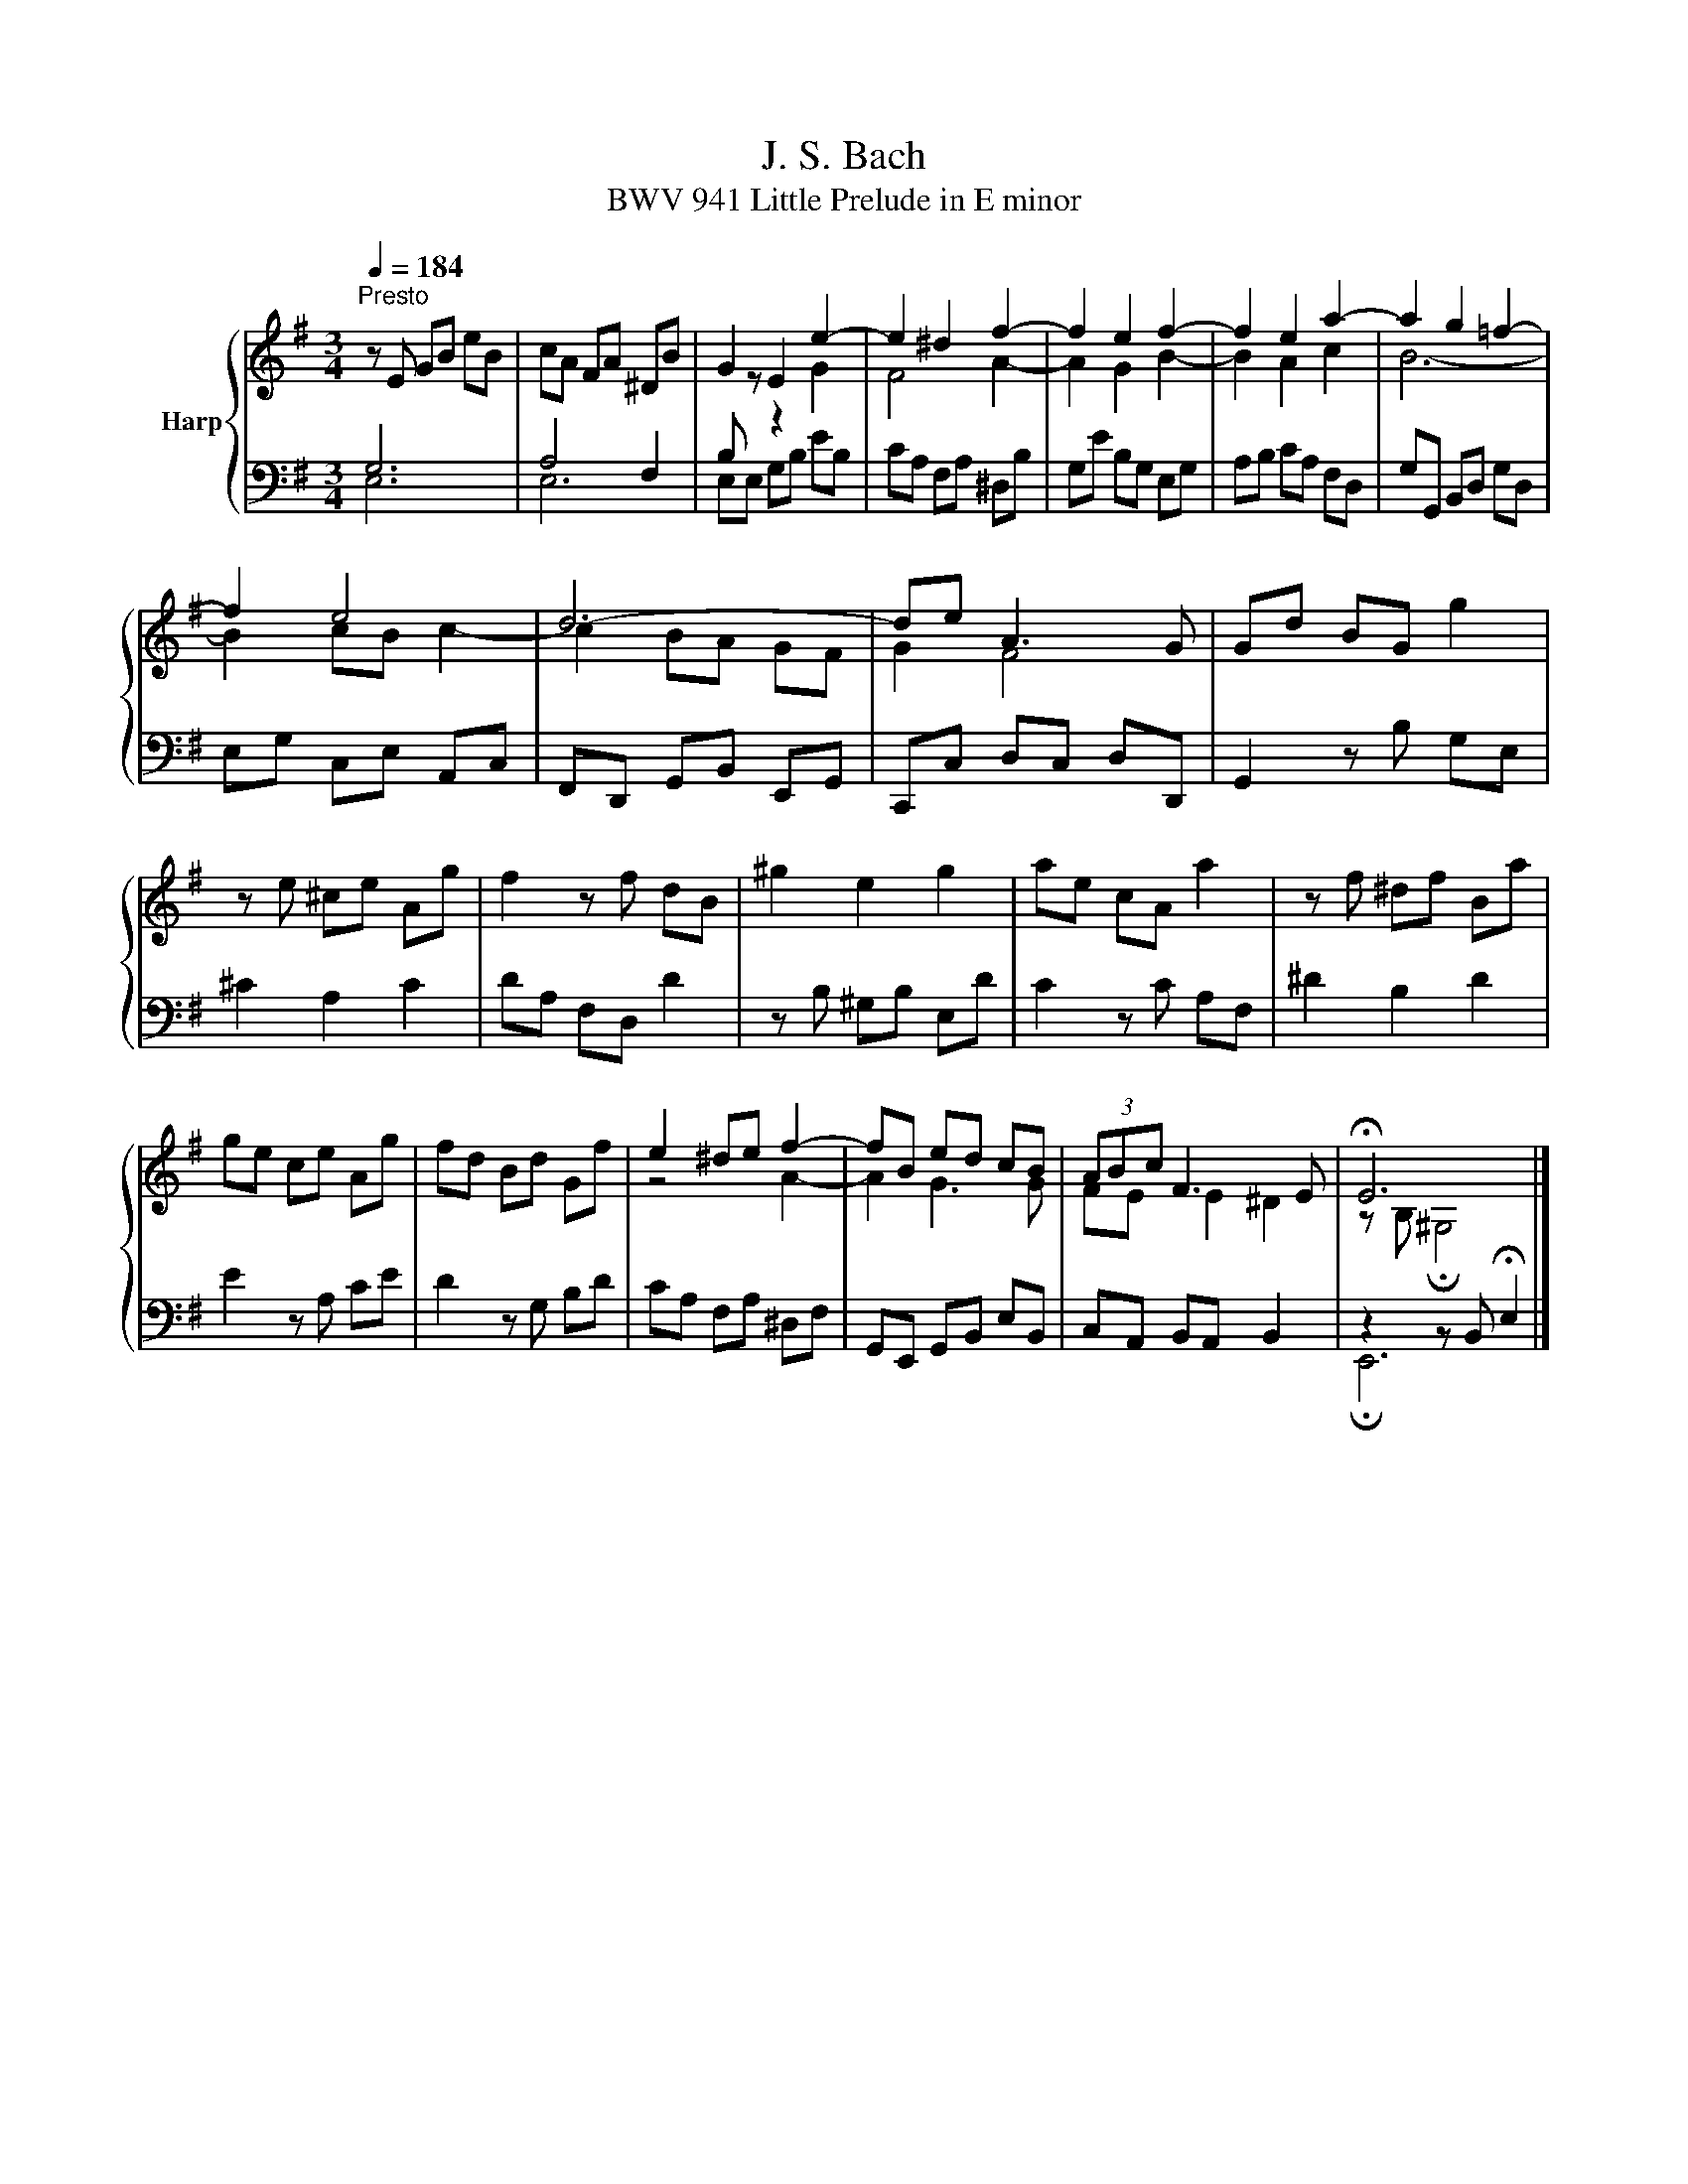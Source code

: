 X:1
T:J. S. Bach
T:BWV 941 Little Prelude in E minor
%%score { ( 1 2 ) | ( 3 4 ) }
L:1/8
Q:1/4=184
M:3/4
K:G
V:1 treble nm="Harp"
V:2 treble 
V:3 bass 
V:4 bass 
V:1
"^Presto" z E GB eB | cA FA ^DB | G2 E2 e2- | e2 ^d2 f2- | f2 e2 f2- | f2 e2 a2- | a2 g2 =f2- | %7
 f2 e4 | d6- | de A3 G | Gd BG g2 | z e ^ce Ag | f2 z f dB | ^g2 e2 g2 | ae cA a2 | z f ^df Ba | %16
 ge ce Ag | fd Bd Gf | e2 ^de f2- | fB ed cB | (3ABc F3 E | !fermata!E6 |] %22
V:2
[I:staff +1] G,6 | A,4 F,2 | B,[I:staff -1] z z2 G2 | F4 A2- | A2 G2 B2- | B2 A2 c2 | B6- | %7
 B2 cB c2- | c2 BA GF | G2 F4 | x6 | x6 | x6 | x6 | x6 | x6 | x6 | x6 | z4 A2- | A2 G3 G | %20
 FE E2 ^D2 | z B, !fermata!^G,4 |] %22
V:3
 E,6 | E,6 | E,E, G,B, EB, | CA, F,A, ^D,B, | G,E B,G, E,G, | A,B, CA, F,D, | G,G,, B,,D, G,D, | %7
 E,G, C,E, A,,C, | F,,D,, G,,B,, E,,G,, | C,,C, D,C, D,D,, | G,,2 z B, G,E, | ^C2 A,2 C2 | %12
 DA, F,D, D2 | z B, ^G,B, E,D | C2 z C A,F, | ^D2 B,2 D2 | E2 z A, CE | D2 z G, B,D | %18
 CA, F,A, ^D,F, | G,,E,, G,,B,, E,B,, | C,A,, B,,A,, B,,2 | z2 z B,, !fermata!E,2 |] %22
V:4
 x6 | x6 | x6 | x6 | x6 | x6 | x6 | x6 | x6 | x6 | x6 | x6 | x6 | x6 | x6 | x6 | x6 | x6 | x6 | %19
 x6 | x6 | !fermata!E,,6 |] %22

